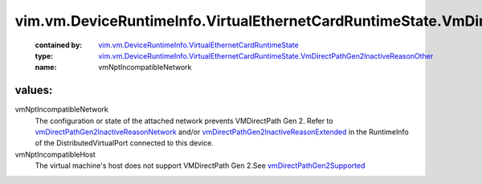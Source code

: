.. _vmDirectPathGen2Supported: ../../../../vim/host/Capability.rst#vmDirectPathGen2Supported

.. _vmDirectPathGen2InactiveReasonNetwork: ../../../../vim/dvs/DistributedVirtualPort/RuntimeInfo.rst#vmDirectPathGen2InactiveReasonNetwork

.. _vmDirectPathGen2InactiveReasonExtended: ../../../../vim/dvs/DistributedVirtualPort/RuntimeInfo.rst#vmDirectPathGen2InactiveReasonExtended

.. _vim.vm.DeviceRuntimeInfo.VirtualEthernetCardRuntimeState: ../../../../vim/vm/DeviceRuntimeInfo/VirtualEthernetCardRuntimeState.rst

.. _vim.vm.DeviceRuntimeInfo.VirtualEthernetCardRuntimeState.VmDirectPathGen2InactiveReasonOther: ../../../../vim/vm/DeviceRuntimeInfo/VirtualEthernetCardRuntimeState/VmDirectPathGen2InactiveReasonOther.rst

vim.vm.DeviceRuntimeInfo.VirtualEthernetCardRuntimeState.VmDirectPathGen2InactiveReasonOther
============================================================================================
  :contained by: `vim.vm.DeviceRuntimeInfo.VirtualEthernetCardRuntimeState`_

  :type: `vim.vm.DeviceRuntimeInfo.VirtualEthernetCardRuntimeState.VmDirectPathGen2InactiveReasonOther`_

  :name: vmNptIncompatibleNetwork

values:
--------

vmNptIncompatibleNetwork
   The configuration or state of the attached network prevents VMDirectPath Gen 2. Refer to `vmDirectPathGen2InactiveReasonNetwork`_ and/or `vmDirectPathGen2InactiveReasonExtended`_ in the RuntimeInfo of the DistributedVirtualPort connected to this device.

vmNptIncompatibleHost
   The virtual machine's host does not support VMDirectPath Gen 2.See `vmDirectPathGen2Supported`_ 
